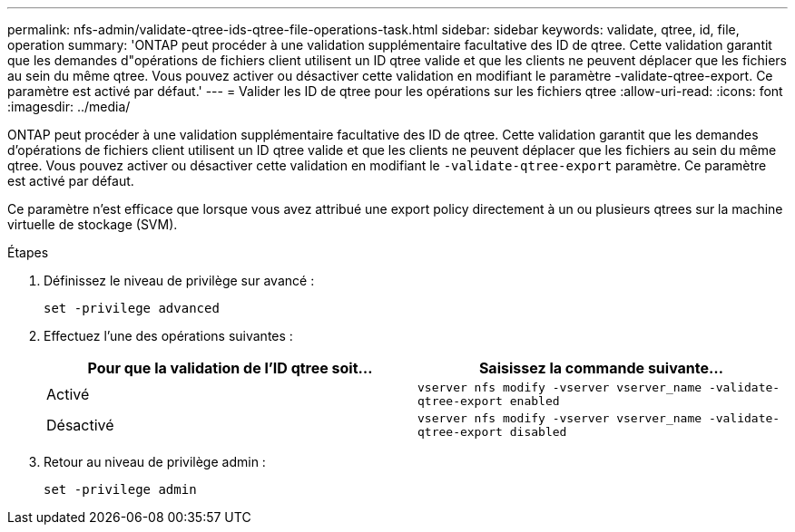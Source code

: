 ---
permalink: nfs-admin/validate-qtree-ids-qtree-file-operations-task.html 
sidebar: sidebar 
keywords: validate, qtree, id, file, operation 
summary: 'ONTAP peut procéder à une validation supplémentaire facultative des ID de qtree. Cette validation garantit que les demandes d"opérations de fichiers client utilisent un ID qtree valide et que les clients ne peuvent déplacer que les fichiers au sein du même qtree. Vous pouvez activer ou désactiver cette validation en modifiant le paramètre -validate-qtree-export. Ce paramètre est activé par défaut.' 
---
= Valider les ID de qtree pour les opérations sur les fichiers qtree
:allow-uri-read: 
:icons: font
:imagesdir: ../media/


[role="lead"]
ONTAP peut procéder à une validation supplémentaire facultative des ID de qtree. Cette validation garantit que les demandes d'opérations de fichiers client utilisent un ID qtree valide et que les clients ne peuvent déplacer que les fichiers au sein du même qtree. Vous pouvez activer ou désactiver cette validation en modifiant le `-validate-qtree-export` paramètre. Ce paramètre est activé par défaut.

Ce paramètre n'est efficace que lorsque vous avez attribué une export policy directement à un ou plusieurs qtrees sur la machine virtuelle de stockage (SVM).

.Étapes
. Définissez le niveau de privilège sur avancé :
+
`set -privilege advanced`

. Effectuez l'une des opérations suivantes :
+
[cols="2*"]
|===
| Pour que la validation de l'ID qtree soit... | Saisissez la commande suivante... 


 a| 
Activé
 a| 
`vserver nfs modify -vserver vserver_name -validate-qtree-export enabled`



 a| 
Désactivé
 a| 
`vserver nfs modify -vserver vserver_name -validate-qtree-export disabled`

|===
. Retour au niveau de privilège admin :
+
`set -privilege admin`


